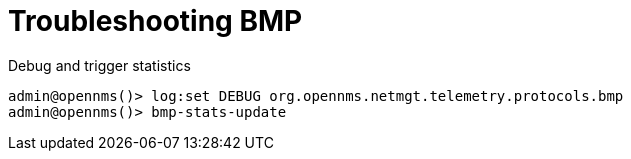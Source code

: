 
= Troubleshooting BMP

Debug and trigger statistics

[]
----
admin@opennms()> log:set DEBUG org.opennms.netmgt.telemetry.protocols.bmp
admin@opennms()> bmp-stats-update
----